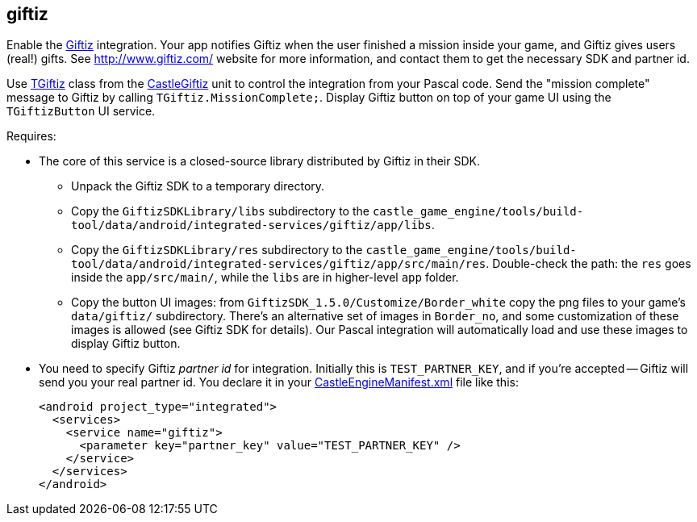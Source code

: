 ## giftiz

Enable the http://www.giftiz.com/[Giftiz] integration. Your app notifies Giftiz when the user finished a mission inside your game, and Giftiz gives users (real!) gifts. See http://www.giftiz.com/ website for more information, and contact them to get the necessary SDK and partner id.

Use https://castle-engine.io/apidoc/html/CastleGiftiz.TGiftiz.html[TGiftiz] class from the https://castle-engine.io/apidoc/html/CastleGiftiz.html[CastleGiftiz] unit to control the integration from your Pascal code. Send the "mission complete" message to Giftiz by calling `TGiftiz.MissionComplete;`. Display Giftiz button on top of your game UI using the `TGiftizButton` UI service.

Requires:

* The core of this service is a closed-source library distributed by Giftiz in their SDK.
 ** Unpack the Giftiz SDK to a temporary directory.
 ** Copy the `GiftizSDKLibrary/libs` subdirectory to the `castle_game_engine/tools/build-tool/data/android/integrated-services/giftiz/app/libs`.
 ** Copy the `GiftizSDKLibrary/res` subdirectory to the `castle_game_engine/tools/build-tool/data/android/integrated-services/giftiz/app/src/main/res`. Double-check the path: the `res` goes inside the `app/src/main/`, while the `libs` are in higher-level `app` folder.
 ** Copy the button UI images: from `GiftizSDK_1.5.0/Customize/Border_white` copy the png files to your game's `data/giftiz/` subdirectory. There's an alternative set of images in `Border_no`, and some customization of these images is allowed (see Giftiz SDK for details). Our Pascal integration will automatically load and use these images to display Giftiz button.
* You need to specify Giftiz _partner id_ for integration. Initially this is `TEST_PARTNER_KEY`, and if you're accepted -- Giftiz will send you your real partner id. You declare it in your link:pass:[CastleEngineManifest.xml examples][CastleEngineManifest.xml] file like this:
+
[,xml]
----
<android project_type="integrated">
  <services>
    <service name="giftiz">
      <parameter key="partner_key" value="TEST_PARTNER_KEY" />
    </service>
  </services>
</android>
----
